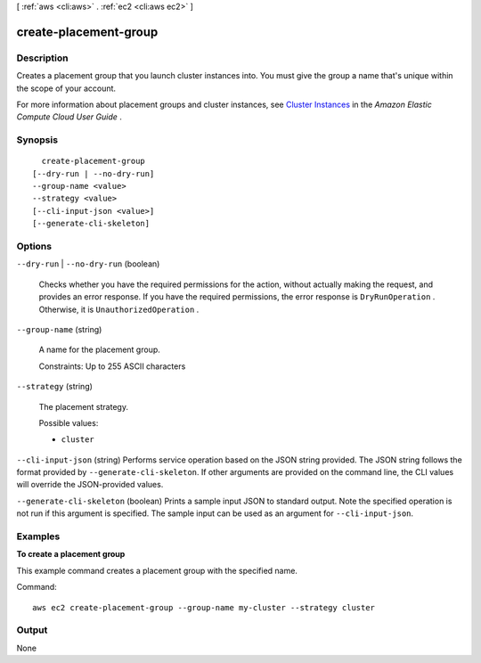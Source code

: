 [ :ref:`aws <cli:aws>` . :ref:`ec2 <cli:aws ec2>` ]

.. _cli:aws ec2 create-placement-group:


**********************
create-placement-group
**********************



===========
Description
===========



Creates a placement group that you launch cluster instances into. You must give the group a name that's unique within the scope of your account.

 

For more information about placement groups and cluster instances, see `Cluster Instances`_ in the *Amazon Elastic Compute Cloud User Guide* .



========
Synopsis
========

::

    create-placement-group
  [--dry-run | --no-dry-run]
  --group-name <value>
  --strategy <value>
  [--cli-input-json <value>]
  [--generate-cli-skeleton]




=======
Options
=======

``--dry-run`` | ``--no-dry-run`` (boolean)


  Checks whether you have the required permissions for the action, without actually making the request, and provides an error response. If you have the required permissions, the error response is ``DryRunOperation`` . Otherwise, it is ``UnauthorizedOperation`` .

  

``--group-name`` (string)


  A name for the placement group.

   

  Constraints: Up to 255 ASCII characters

  

``--strategy`` (string)


  The placement strategy.

  

  Possible values:

  
  *   ``cluster``

  

  

``--cli-input-json`` (string)
Performs service operation based on the JSON string provided. The JSON string follows the format provided by ``--generate-cli-skeleton``. If other arguments are provided on the command line, the CLI values will override the JSON-provided values.

``--generate-cli-skeleton`` (boolean)
Prints a sample input JSON to standard output. Note the specified operation is not run if this argument is specified. The sample input can be used as an argument for ``--cli-input-json``.



========
Examples
========

**To create a placement group**

This example command creates a placement group with the specified name.

Command::

  aws ec2 create-placement-group --group-name my-cluster --strategy cluster


======
Output
======

None

.. _Cluster Instances: http://docs.aws.amazon.com/AWSEC2/latest/UserGuide/using_cluster_computing.html
